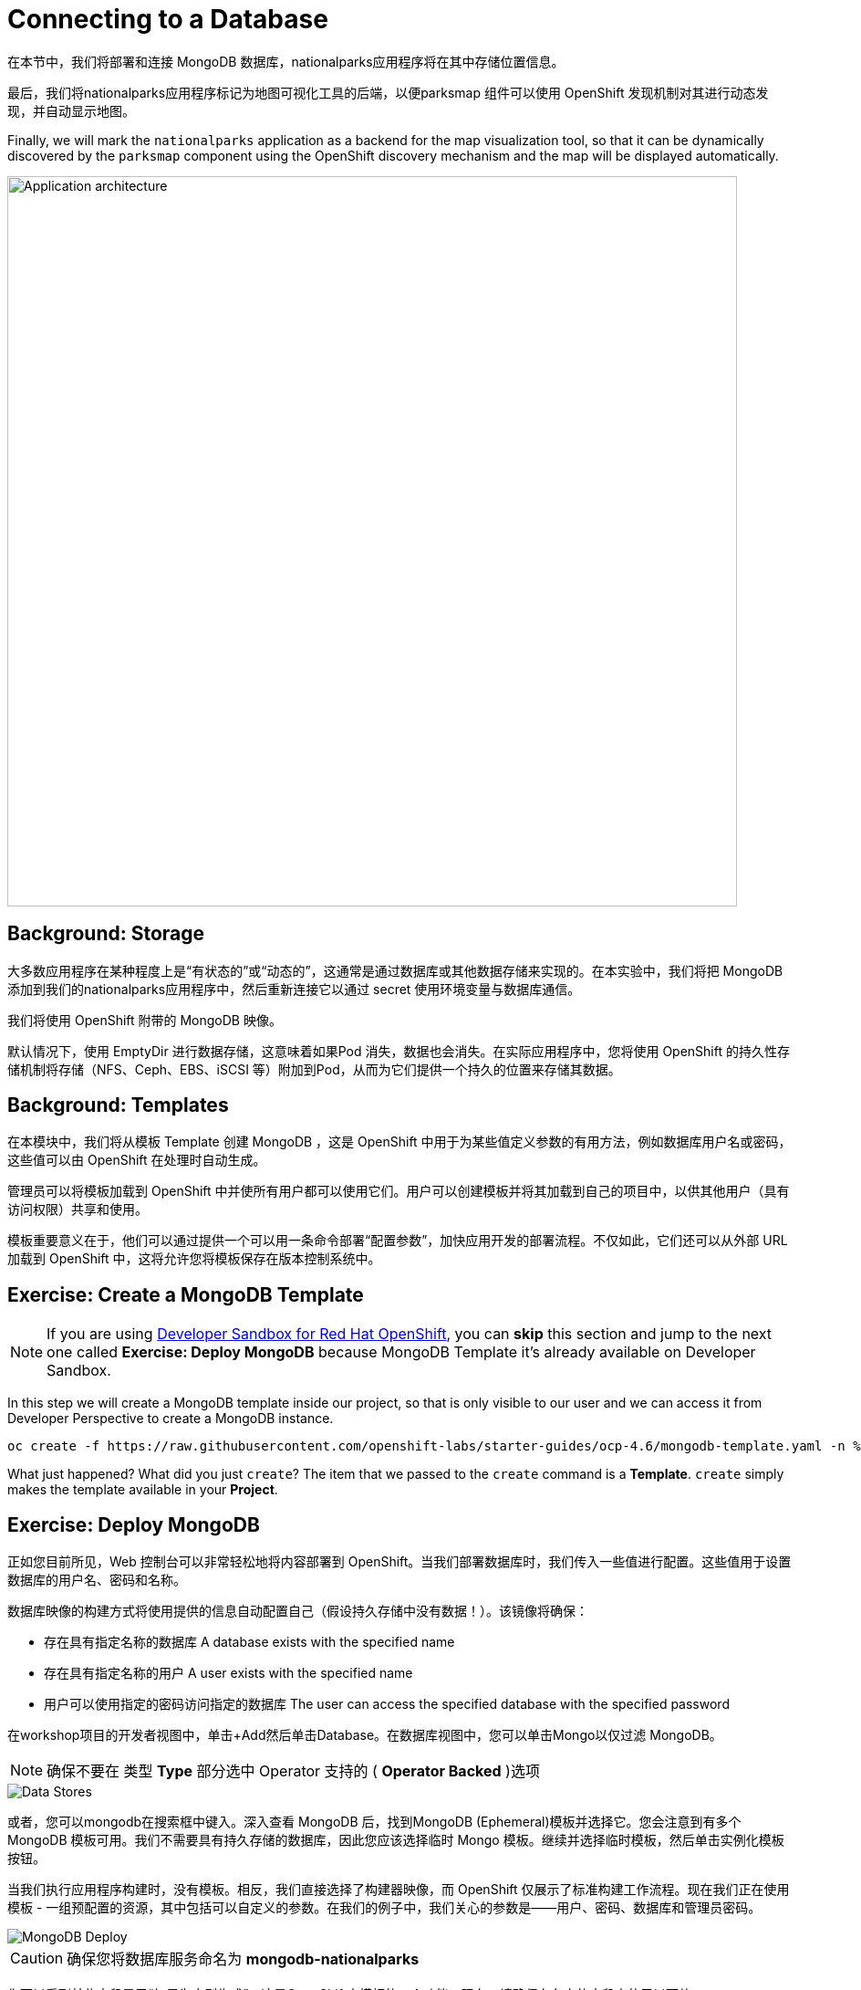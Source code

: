 = Connecting to a Database
:navtitle: Connecting to a Database

在本节中，我们将部署和连接 MongoDB 数据库，nationalparks应用程序将在其中存储位置信息。

最后，我们将nationalparks应用程序标记为地图可视化工具的后端，以便parksmap 组件可以使用 OpenShift 发现机制对其进行动态发现，并自动显示地图。

Finally, we will mark the `nationalparks` application as a backend for the map
visualization tool, so that it can be dynamically discovered by the `parksmap`
component using the OpenShift discovery mechanism and the map will be displayed
automatically.

image::roadshow-app-architecture-nationalparks-2.png[Application architecture,800,align="center"]

[#storage]
== Background: Storage

大多数应用程序在某种程度上是“有状态的”或“动态的”，这通常是通过数据库或其他数据存储来实现的。在本实验中，我们将把 MongoDB 添加到我们的nationalparks应用程序中，然后重新连接它以通过 secret 使用环境变量与数据库通信。

我们将使用 OpenShift 附带的 MongoDB 映像。

默认情况下，使用 EmptyDir 进行数据存储，这意味着如果Pod 消失，数据也会消失。在实际应用程序中，您将使用 OpenShift 的持久性存储机制将存储（NFS、Ceph、EBS、iSCSI 等）附加到Pod，从而为它们提供一个持久的位置来存储其数据。

[#templates]
== Background: Templates

在本模块中，我们将从模板 Template 创建 MongoDB ，这是 OpenShift 中用于为某些值定义参数的有用方法，例如数据库用户名或密码，这些值可以由 OpenShift 在处理时自动生成。

管理员可以将模板加载到 OpenShift 中并使所有用户都可以使用它们。用户可以创建模板并将其加载到自己的项目中，以供其他用户（具有访问权限）共享和使用。

模板重要意义在于，他们可以通过提供一个可以用一条命令部署“配置参数”，加快应用开发的部署流程。不仅如此，它们还可以从外部 URL 加载到 OpenShift 中，这将允许您将模板保存在版本控制系统中。

[#create_mongodb_template]
== Exercise: Create a MongoDB Template

NOTE: If you are using https://developers.redhat.com/developer-sandbox[Developer Sandbox for Red Hat OpenShift,window='_blank'], you can *skip* this section and jump to the next one called *Exercise: Deploy MongoDB* because MongoDB Template it's already available on Developer Sandbox.

In this step we will create a MongoDB template inside our project, so that is only visible to our user and we can access it from Developer Perspective to create a MongoDB instance.

[.console-input]
[source,bash,subs="+attributes,macros+"]
----
oc create -f +https://raw.githubusercontent.com/openshift-labs/starter-guides/ocp-4.6/mongodb-template.yaml+ -n %PROJECT%
----

What just happened? What did you just `create`? The item that we passed to the `create`
command is a *Template*. `create` simply makes the template available in
your *Project*.

[#deploy_mongodb]
== Exercise: Deploy MongoDB

正如您目前所见，Web 控制台可以非常轻松地将内容部署到 OpenShift。当我们部署数据库时，我们传入一些值进行配置。这些值用于设置数据库的用户名、密码和名称。

数据库映像的构建方式将使用提供的信息自动配置自己（假设持久存储中没有数据！）。该镜像将确保：

- 存在具有指定名称的数据库 A database exists with the specified name
- 存在具有指定名称的用户   A user exists with the specified name
- 用户可以使用指定的密码访问指定的数据库 The user can access the specified database with the specified password

在workshop项目的开发者视图中，单击+Add然后单击Database。在数据库视图中，您可以单击Mongo以仅过滤 MongoDB。

NOTE: 确保不要在 类型 *Type* 部分选中 Operator 支持的 ( *Operator Backed*  )选项

image::nationalparks-databases-catalog-databases.png[Data Stores]

或者，您可以mongodb在搜索框中键入。深入查看 MongoDB 后，找到MongoDB (Ephemeral)模板并选择它。您会注意到有多个 MongoDB 模板可用。我们不需要具有持久存储的数据库，因此您应该选择临时 Mongo 模板。继续并选择临时模板，然后单击实例化模板按钮。

当我们执行应用程序构建时，没有模板。相反，我们直接选择了构建器映像，而 OpenShift 仅展示了标准构建工作流程。现在我们正在使用模板 - 一组预配置的资源，其中包括可以自定义的参数。在我们的例子中，我们关心的参数是——用户、密码、数据库和管理员密码。

image::nationalparks-databases-catalog-databases-mongodb-config.png[MongoDB Deploy]

CAUTION: 确保您将数据库服务命名为 *mongodb-nationalparks*

您可以看到某些字段显示“如果为空则生成”。这是OpenShift中模板的一个功能。现在，请确保在各自的字段中使用以下值：

*Database Service Name*:
[source,role=copypaste]
----
mongodb-nationalparks
----

*MongoDB Connection Username*:
[source,role=copypaste]
----
mongodb
----

*MongoDB Connection Password*:
[source,role=copypaste]
----
mongodb
----

*MongoDB Database Name*:
[source,role=copypaste]
----
mongodb
----

*MongoDB Admin Password*:
[source,role=copypaste]
----
mongodb
----

CAUTION: 确保已MongoDB Database Name使用适当的值配置参数，因为默认情况下它的值已经为sampledb.

输入上述信息后，单击“创建”进入下一步，这将允许我们添加绑定。

从左侧菜单中，单击 *Secrets*.

image::nationalparks-databases-list-secrets.png[List Secrets]

单击我们将用于Parameters 的列出的机密名称。该机密可用于其他组件（例如nationalparks后端）以对数据库进行身份验证。

现在连接和身份验证信息存储在我们项目中的 *Secrets*.中，我们需要将其添加到nationalparks后端。单击将 *Secrets* 添加到工作负载按钮。

image::nationalparks-databases-binding-view-secret.png[National Parks Binding]

选择nationalparks工作负载并单击保存。

image::nationalparks-databases-binding-add-binding-to-nationalparks.png[Add binding to application]

这种配置更改将触发nationalparks应用程序的新部署，并正确注入环境变量。

[TIP]
====
返回拓扑视图，如果您的mongodb-nationalparks组件不在表示workshop应用程序的浅灰色区域中，请在按住kbd:[Shift] 的同时单击并拖动组件以将其与其他两个组件一起添加到组中（如下所示）Back in the *Topology* view, if your `mongodb-nationalparks` component is not already in the light gray area that denotes the `workshop` application, click and drag the component whilst holding down kbd:[Shift] to add it to the group with the other two components (as shown below)

image::nationalparks-databases-add-mongodb-to-workshop-app.png[Add mongodb to the workshop app]
====

接下来，让我们修复分配给mongodb-nationalparks部署的标签。目前，我们无法在使用目录中的数据库模板时设置标签，因此我们将手动修复这些标签。

和以前一样，我们将添加 3 个标签：

应用组名称：

[source,role=copypaste]
----
app=workshop
----

接下来是此部署的名称。

[source,role=copypaste]
----
component=nationalparks
----

最后，这个组件在整个应用程序中扮演的角色。

[source,role=copypaste]
----
role=database
----

执行以下命令：
[.console-input]
[source,bash,subs="+attributes,macros+"]
----
oc label dc/mongodb-nationalparks svc/mongodb-nationalparks app=workshop component=nationalparks role=database --overwrite
----

[#exploring_openshift_magic]
== Exercise: Exploring OpenShift Magic

一旦我们将 Secret 附加到Deployment，一些神奇的事情就发生了。OpenShift 认为这是一个足够重要的更改，可以保证更新ReplicaSet的内部版本号。您可以通过查看以下输出来验证这一点oc get rs：

[.console-output]
[source,bash,subs="+macros,+attributes"]
----
NAME                       DESIRED   CURRENT   READY   AGE
nationalparks-58bd4758fc   0         0         0       4m58s
nationalparks-7445576cd9   0         0         0       6m42s
nationalparks-789c6bc4f4   1         1         1       41s
parksmap-57df75c46d        1         1         1       8m24s
parksmap-65c4f8b676        0         0         0       18m
----

我们看到当前部署的 DESIRED 和 CURRENT 实例数。其他实例的期望和当前数量为 0。这意味着 OpenShift 优雅地拆除了我们的“旧”应用程序并建立了一个“新”实例。

[#data_data_everywhere]
== Exercise: Data, Data, Everywhere

现在我们已经部署了一个数据库，我们可以再次访问nationalparksWeb 服务来查询数据：

[source,role="copypaste",subs="+attributes"]
----
https://nationalparks-%PROJECT%.%CLUSTER_SUBDOMAIN%/ws/data/all
----

结果呢？

[.console-output]
[source,bash]
----
[]
----

Where's the data? Think about the process you went through. You deployed the
application and then deployed the database. Nothing actually loaded anything
*INTO* the database, though.数据在哪里？想想你经历的过程。您部署了应用程序，然后部署了数据库。没有什么实际加载任何 INTO的数据库，但。

该应用程序提供了一个端点来做到这一点：

[source,role="copypaste",subs="+attributes"]
----
https://nationalparks-%PROJECT%.%CLUSTER_SUBDOMAIN%/ws/data/load
----

结果呢？

[.console-output]
[source,bash]
----
Items inserted in database: 2893
----

If you then go back to `/ws/data/all` you will see tons of JSON data now.
That's great. Our parks map should finally work!如果你再回去，/ws/data/all你现在会看到大量的 JSON 数据。那太棒了。我们的公园地图应该终于有用了！

NOTE: There are some errors reported with browsers like Firefox 54 that don't properly parse the resulting JSON. It's
a browser problem, and the application is working properly.Firefox 54 等浏览器报告了一些错误，无法正确解析生成的 JSON。这是浏览器问题，应用程序运行正常。

[source,role="copypaste",subs="+attributes"]
----
https://parksmap-%PROJECT%.%CLUSTER_SUBDOMAIN%
----

Hmm... There's just one thing. The main map **STILL** isn't displaying the parks.
That's because the front end parks map only tries to talk to services that have
the right *Label*.嗯......只有一件事。主地图仍然没有显示公园。这是因为前端公园地图仅尝试与具有正确Label 的服务对话。

[NOTE]
====
You are probably wondering how the database connection magically started
working? When deploying applications to OpenShift, it is always best to use
environment variables, secrets, or configMaps to define connections to dependent systems.  This allows
for application portability across different environments.  The source file that
performs the connection as well as creates the database schema can be viewed
here:您可能想知道数据库连接是如何神奇地开始工作的？将应用程序部署到 OpenShift 时，最好使用环境变量、机密或 configMap 来定义与相关系统的连接。这允许跨不同环境的应用程序可移植性。可以在此处查看执行连接以及创建数据库架构的源文件：


[source,role="copypaste"]
----
http://www.github.com/openshift-roadshow/nationalparks/blob/master/src/main/java/com/openshift/evg/roadshow/parks/db/MongoDBConnection.java#L44-l48
----

In short summary: By referring to bindings to connect to services
(like databases), it can be trivial to promote applications throughout different
lifecycle environments on OpenShift without having to modify application code.简而言之：通过引用连接到服务（如数据库）的绑定，在 OpenShift 上的不同生命周期环境中推广应用程序可能很简单，而无需修改应用程序代码。

====

[#working_with_labels]
== Exercise: Working With Labels

We explored how a *Label* is just a key=value pair earlier when looking at
*Services* and *Routes* and *Selectors*. In general, a *Label* is simply an
arbitrary key=value pair. It could be anything.我们在查看Services和Routes和Selectors时探索了标签如何只是一个键=值对 。一般来说，标签只是一个任意的键=值对。它可以是任何东西。

* `pizza=pepperoni`
* `pet=dog`
* `openshift=awesome`

In the case of the parks map, the application is actually querying the OpenShift
API and asking about the *Routes* and *Services* in the project. If any of them have a
*Label* that is `type=parksmap-backend`, the application knows to interrogate
the endpoints to look for map data.
You can see the code that does this
link:https://github.com/openshift-roadshow/parksmap-web/blob/master/src/main/java/com/openshift/evg/roadshow/rest/RouteWatcher.java#L20[here].在公园地图的情况下，应用程序实际上是在查询 OpenShift API 并询问项目中的路线和服务。如果它们中的任何一个具有 Label，则type=parksmap-backend应用程序知道询问端点以查找地图数据。您可以在此处查看执行此操作的代码 。


Fortunately, the command line provides a convenient way for us to manipulate
labels. `describe` the `nationalparks` service:幸运的是，命令行为我们提供了一种方便的方式来操作标签。describe该nationalparks服务：

[.console-input]
[source,bash,subs="+attributes,macros+"]
----
oc describe route nationalparks
----

[.console-output]
[source,bash,subs="+attributes,macros+"]
----
Name:                   nationalparks
Namespace:              %PROJECT%
Created:                2 hours ago
Labels:                 app=workshop
                        app.kubernetes.io/component=nationalparks
                        app.kubernetes.io/instance=nationalparks
                        app.kubernetes.io/name=java
                        app.kubernetes.io/part-of=workshop
                        app.openshift.io/runtime=java
                        app.openshift.io/runtime-version=11
                        component=nationalparks
                        role=backend  
Annotations:            openshift.io/host.generated=true                          
Requested Host:         nationalparks-%PROJECT%.%CLUSTER_SUBDOMAIN%
                        exposed on router router 2 hours ago
Path:                   <none>
TLS Termination:        <none>
Insecure Policy:        <none>
Endpoint Port:          8080-tcp

Service:                nationalparks
Weight:                 100 (100%)
Endpoints:              10.1.9.8:8080
----

你会看到它已经有了一些标签。现在，使用oc label：

[.console-input]
[source,bash,subs="+attributes,macros+"]
----
oc label route nationalparks type=parksmap-backend
----

你会看到类似的东西：

[.console-output]
[source,bash]
----
route.route.openshift.io/nationalparks labeled
----

如果您现在检查浏览器：

[source,role="copypaste",subs="+attributes"]
----
https://parksmap-%PROJECT%.%CLUSTER_SUBDOMAIN%/
----

image::nationalparks-databases-new-parks.png[MongoDB]

你会注意到公园突然出现了。这太酷了！
